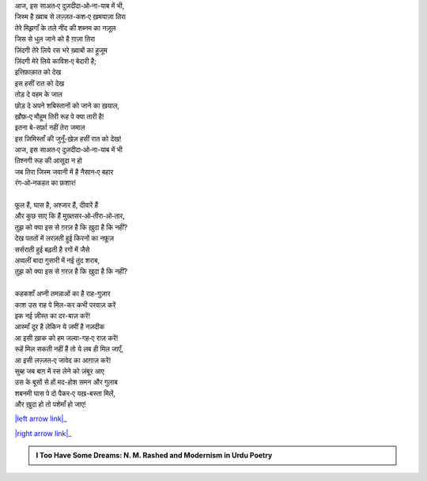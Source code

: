 .. title: §8ـ इत्तिफ़ाक़ात
.. slug: itoohavesomedreams/poem_8
.. date: 2015-08-18 16:51:41 UTC
.. tags: poem itoohavesomedreams rashid
.. link: 
.. description: Urdu version of "Ittifāqāt"
.. type: text



| आज, इस साअत‐ए दुज़दीदा‐ओ‐ना-याब में भी,
| जिस्म है ख़्वाब से लज़्ज़त-कश‐ए ख़मयाज़ा तिरा
| तेरे मिझ़गाँ के तले नींद की शब्नम का नज़ूल
| जिस से धुल जाने को है ग़ाज़ा तिरा
| ज़िंदगी तेरे लिये रस भरे ख़्वाबों का हुजूम
| ज़िंदगी मेरे लिये काविश‐ए बेदारी है;
| इत्तिफ़ाक़ात को देख
| इस हसीं रात को देख
| तोड़ दे वहम के जाल
| छोड़ दे अपने शबिस्तानों को जाने का ख़याल,
| ख़ौफ़‐ए मौहूम तिरी रूह पे क्या तारी है!
| इतना बे-सर्फ़ा नहीं तेरा जमाल
| इस ज़िमिस्ताँ की जुनूँ-ख़ेज़ हसीं रात को देख!
| आज, इस साअत‐ए दुज़दीदा‐ओ‐ना-याब में भी
| तिश्नगी रूह की आसूदा न हो
| जब तिरा जिस्म जवानी में है नैसान‐ए बहार
| रंग‐ओ‐नकहत का फ़शार!
| 
| फूल हैं, घास है, अश्जार हैं, दीवारें हैं
| और कुछ साए कि हैं मुख़्तसर‐ओ‐तीरा‐ओ‐तार,
| तुझ को क्या इस से ग़रज़ है कि ख़ुदा है कि नहीं?
| देख पततों में लरज़ती हुई किरनों का नफ़ूज़
| सर्सराती हुई बढ़ती है रगों में जैसे
| अव्वलीं बादा गुसारी में नई तुंद शराब,
| तुझ को क्या इस से ग़रज़ है कि ख़ुदा है कि नहीं?
| 
| कहकशाँ अप्नी तमन्नाओं का है राह-गुज़ार
| काश उस राह पे मिल-कर कभी परवाज़ करें
| इक नई ज़ीस्त का दर-बाज़ करें!
| आस्माँ दूर है लेकिन ये ज़मीं है नज़दीक
| आ इसी ख़ाक को हम जल्वा-गह‐ए राज़ करें!
| रूहें मिल सकती नहीं हैं तो ये लब ही मिल जाएँ,
| आ इसी लज़्ज़त‐ए जावेद का आग़ाज़ करें!
| सुब्ह जब बाग़ में रस लेने को ज़ंबूर आए
| उस के बूसों से हों मद-होश समन और गुलाब
| शबनमी घास पे दो पैकर‐ए यख़-बस्ता मिलें,
| और ख़ुदा हो तो पशेमाँ हो जाए!

|left arrow link|_

|right arrow link|_



.. |left arrow link| replace:: :emoji:`arrow_left` §7. हुज़्न‐ए इंसान (अफ़्लातूनी इश्क़ पर एक तंज़) 
.. _left arrow link: /hi/itoohavesomedreams/poem_7

.. |right arrow link| replace::  §9. शाइर‐ए दर-मांदा :emoji:`arrow_right` 
.. _right arrow link: /hi/itoohavesomedreams/poem_9

.. admonition:: I Too Have Some Dreams: N. M. Rashed and Modernism in Urdu Poetry


  .. link_figure:: /itoohavesomedreams/
        :title: I Too Have Some Dreams Resource Page
        :class: link-figure
        :image_url: /galleries/i2havesomedreams/i2havesomedreams-small.jpg
        
.. _جمیل نوری نستعلیق فانٹ: http://ur.lmgtfy.com/?q=Jameel+Noori+nastaleeq
 

